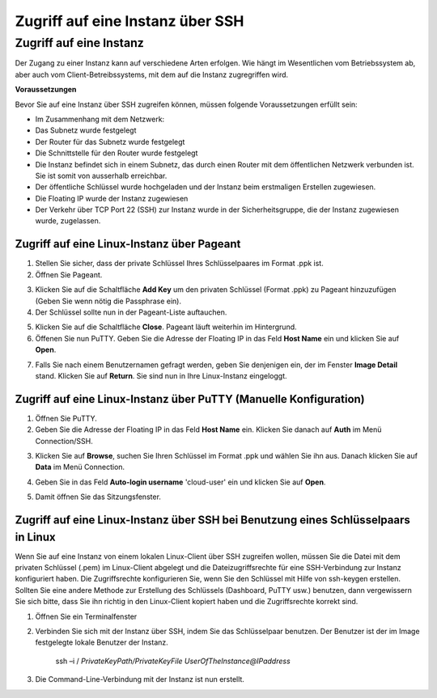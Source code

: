Zugriff auf eine Instanz über SSH
=================================

Zugriff auf eine Instanz
------------------------

Der Zugang zu einer Instanz kann auf verschiedene Arten erfolgen. Wie hängt im Wesentlichen vom Betriebssystem ab, aber auch vom Client-Betreibssystems, mit dem auf die Instanz zugregriffen wird.

**Voraussetzungen**


Bevor Sie auf eine Instanz über SSH zugreifen können, müssen folgende Voraussetzungen erfüllt sein: 

* Im Zusammenhang mit dem Netzwerk:
* Das Subnetz wurde festgelegt
* Der Router für das Subnetz wurde festgelegt
* Die Schnittstelle für den Router wurde festgelegt
* Die Instanz befindet sich in einem Subnetz, das durch einen Router mit dem öffentlichen Netzwerk verbunden ist. Sie ist somit von ausserhalb erreichbar.
* Der öffentliche Schlüssel wurde hochgeladen und der Instanz beim erstmaligen Erstellen zugewiesen.
* Die Floating IP wurde der Instanz zugewiesen
* Der Verkehr über TCP Port 22 (SSH) zur Instanz wurde in der Sicherheitsgruppe, die der Instanz zugewiesen wurde, zugelassen.

Zugriff auf eine Linux-Instanz über Pageant
^^^^^^^^^^^^^^^^^^^^^^^^^^^^^^^^^^^^^^^^^^^

1. Stellen Sie sicher, dass der private Schlüssel Ihres Schlüsselpaares im Format .ppk ist.
2. Öffnen Sie Pageant.

.. image:: _static/access/fig1.png
                  :alt: Pageant 


3. Klicken Sie auf die Schaltfläche **Add Key** um den privaten Schlüssel (Format .ppk) zu Pageant hinzuzufügen (Geben Sie wenn nötig die Passphrase ein).
4. Der Schlüssel sollte nun in der Pageant-Liste auftauchen.

.. image:: _static/access/fig2.png
                  :alt: Pageant Key List 


5. Klicken Sie auf die Schaltfläche **Close**. Pageant läuft weiterhin im Hintergrund.
6. Öffenen Sie nun PuTTY. Geben Sie die Adresse der Floating IP in das Feld **Host Name** ein und klicken Sie auf **Open**.

.. image:: _static/access/fig3.png
                  :alt: PuTTY configuration 

				  
7. Falls Sie nach einem Benutzernamen gefragt werden, geben Sie denjenigen ein, der im Fenster **Image Detail** stand. Klicken Sie auf **Return**. Sie sind nun in Ihre Linux-Instanz eingeloggt.

.. image:: _static/access/fig4.png
                  :alt: Login 

				  
Zugriff auf eine Linux-Instanz über PuTTY (Manuelle Konfiguration)
^^^^^^^^^^^^^^^^^^^^^^^^^^^^^^^^^^^^^^^^^^^^^^^^^^^^^^^^^^^^^^^^^^

1. Öffnen Sie PuTTY.
2. Geben Sie die Adresse der Floating IP in das Feld **Host Name** ein. Klicken Sie danach auf **Auth** im Menü Connection/SSH.

.. image:: _static/access/fig5.png
                  :alt: PuTTY configuration 

				  
3. Klicken Sie auf **Browse**, suchen Sie Ihren Schlüssel im Format .ppk und wählen Sie ihn aus. Danach klicken Sie auf **Data** im Menü Connection. 

.. image:: _static/access/fig6.png
                  :alt: PuTTY configuration Connection Data

				  
4. Geben Sie in das Feld **Auto-login username** 'cloud-user' ein und klicken Sie auf **Open**.

.. image:: _static/access/fig7.png
                  :alt: PuTTY configuration Connection Data

				  
5. Damit öffnen Sie das Sitzungsfenster.

.. image:: _static/access/fig8.png
                  :alt: PuTTY configuration Connection Data

				  
Zugriff auf eine Linux-Instanz über SSH bei Benutzung eines Schlüsselpaars in Linux
^^^^^^^^^^^^^^^^^^^^^^^^^^^^^^^^^^^^^^^^^^^^^^^^^^^^^^^^^^^^^^^^^^^^^^^^^^^^^^^^^^^

Wenn Sie auf eine Instanz von einem lokalen Linux-Client über SSH zugreifen wollen, müssen Sie die Datei mit dem privaten Schlüssel (.pem) im Linux-Client abgelegt und die Dateizugriffsrechte für eine SSH-Verbindung zur Instanz konfiguriert haben. Die Zugriffsrechte konfigurieren Sie, wenn Sie den Schlüssel mit Hilfe von ssh-keygen erstellen. Sollten Sie eine andere Methode zur Erstellung des Schlüssels (Dashboard, PuTTY usw.) benutzen, dann vergewissern Sie sich bitte, dass Sie ihn richtig in den Linux-Client kopiert haben und die Zugriffsrechte korrekt sind.

1. Öffnen Sie ein Terminalfenster
2. Verbinden Sie sich mit der Instanz über SSH, indem Sie das Schlüsselpaar benutzen. Der Benutzer ist der im Image festgelegte lokale Benutzer der Instanz.

	ssh –i / *PrivateKeyPath/PrivateKeyFile UserOfTheInstance@IPaddress*

3. Die Command-Line-Verbindung mit der Instanz ist nun erstellt.

.. image:: _static/access/fig9.png
                  :alt: PuTTY configuration Connection Data

				  
